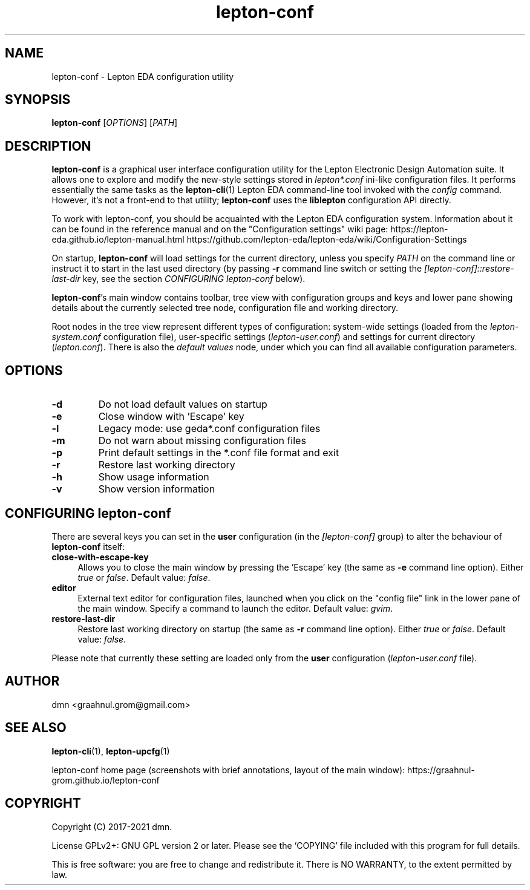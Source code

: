 .TH lepton-conf 1 "May 16, 2021" "Lepton EDA" 1.0

.SH NAME
lepton-conf \- Lepton EDA configuration utility

.SH SYNOPSIS
.B lepton-conf
.RI [ OPTIONS ]
.RI [ PATH ]
.br

.SH DESCRIPTION
.B lepton-conf
is a graphical user interface configuration utility
for the Lepton Electronic Design Automation suite.
It allows one to explore and modify the new-style
settings stored in \fIlepton*.conf\fR ini-like
configuration files.
It performs essentially the same tasks as the \fBlepton-cli\fR(1)
Lepton EDA command-line tool invoked with the \fIconfig\fR command.
However, it's not a front-end to that utility; \fBlepton-conf\fR
uses the \fBliblepton\fR configuration API directly.

To work with lepton-conf, you should be acquainted with the Lepton EDA
configuration system. Information about it can be found in the
reference manual and on the "Configuration settings" wiki page:
.BR
https://lepton-eda.github.io/lepton-manual.html
.BR
https://github.com/lepton-eda/lepton-eda/wiki/Configuration-Settings

On startup, \fBlepton-conf\fR will load settings for the current
directory, unless you specify \fIPATH\fR on the command line or instruct
it to start in the last used directory (by passing \fB-r\fR command line
switch or setting the \fI[lepton-conf]::restore-last-dir\fR key,
see the section \fICONFIGURING lepton-conf\fR below).

\fBlepton-conf\fR's main window contains toolbar, tree view with
configuration groups and keys and lower pane showing details about the
currently selected tree node, configuration file and working directory.

Root nodes in the tree view represent different types of
configuration: system-wide settings (loaded from the
\fIlepton-system.conf\fR configuration file), user-specific settings
(\fIlepton-user.conf\fR) and settings for current directory
(\fIlepton.conf\fR). There is also the \fIdefault values\fR node,
under which you can find all available configuration parameters.

.SH OPTIONS
.TP
\fB\-d\fR
Do not load default values on startup
.TP
\fB\-e\fR
Close window with 'Escape' key
.TP
\fB\-l\fR
Legacy mode: use geda*.conf configuration files
.TP
\fB\-m\fR
Do not warn about missing configuration files
.TP
\fB\-p\fR
Print default settings in the *.conf file format and exit
.TP
\fB\-r\fR
Restore last working directory
.TP
\fB\-h\fR
Show usage information
.TP
\fB\-v\fR
Show version information

.SH CONFIGURING lepton-conf
There are several keys you can set in the \fBuser\fR configuration
(in the \fI[lepton-conf]\fR group) to alter the behaviour
of \fBlepton-conf\fR itself:
.TP 4
\fBclose-with-escape-key\fR
Allows you to close the main window by pressing the 'Escape' key
(the same as \fB\-e\fR command line option).
Either \fItrue\fR or \fIfalse\fR.
Default value: \fIfalse\fR.
.TP 4
\fBeditor\fR
External text editor for configuration files, launched when
you click on the "config file" link in the lower pane of the
main window.
Specify a command to launch the editor.
Default value: \fIgvim\fR.
.TP 4
\fBrestore-last-dir\fR
Restore last working directory on startup
(the same as \fB\-r\fR command line option).
Either \fItrue\fR or \fIfalse\fR.
Default value: \fIfalse\fR.
.PP
Please note that currently these setting are loaded only
from the \fBuser\fR configuration (\fIlepton-user.conf\fR file).

.SH AUTHOR
dmn <graahnul.grom@gmail.com>

.SH SEE ALSO
\fBlepton-cli\fR(1), \fBlepton-upcfg\fR(1)

lepton-conf home page
(screenshots with brief annotations, layout of the main window):
https://graahnul-grom.github.io/lepton-conf


.SH COPYRIGHT
Copyright (C) 2017-2021 dmn.
.PP
License GPLv2+: GNU GPL version 2 or later.
Please see the `COPYING' file included with
this program for full details.
.PP
This is free software: you are free to change and redistribute it.
There is NO WARRANTY, to the extent permitted by law.
